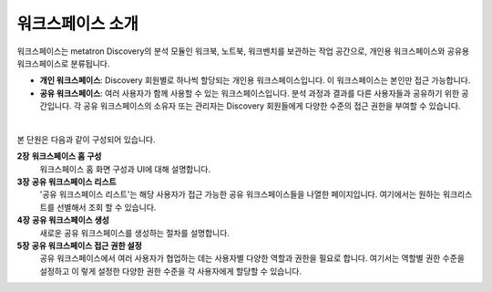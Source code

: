 워크스페이스 소개
-------------------------------------

.. figure:: /_static/img/part03/workspace_overview.png
  :alt: 워크스페이스 개요
  :align: center

워크스페이스는 metatron Discovery의 분석 모듈인 워크북, 노트북, 워크벤치를 보관하는 작업 공간으로, 개인용 워크스페이스와 공유용 워크스페이스로 분류됩니다.

* **개인 워크스페이스**: Discovery 회원별로 하나씩 할당되는 개인용 워크스페이스입니다. 이 워크스페이스는 본인만 접근 가능합니다.
* **공유 워크스페이스**: 여러 사용자가 함께 사용할 수 있는 워크스페이스입니다. 분석 과정과 결과를 다른 사용자들과 공유하기 위한 공간입니다. 각 공유 워크스페이스의 소유자 또는 관리자는 Discovery 회원들에게 다양한 수준의 접근 권한을 부여할 수 있습니다.

|

본 단원은 다음과 같이 구성되어 있습니다.

**2장** **워크스페이스 홈 구성**
      워크스페이스 홈 화면 구성과 UI에 대해 설명합니다.

**3장** **공유 워크스페이스 리스트**
      '공유 워크스페이스 리스트'는 해당 사용자가 접근 가능한 공유 워크스페이스들을 나열한 페이지입니다. 여기에서는 원하는 워크리스트를 선별해서 조회 할 수 있습니다.

**4장** **공유 워크스페이스 생성**
      새로운 공유 워크스페이스를 생성하는 절차를 설명합니다.

**5장** **공유 워크스페이스 접근 권한 설정**
      공유 워크스페이스에서 여러 사용자가 협업하는 데는 사용자별 다양한 역할과 권한을 필요로 합니다. 여기서는 역할별 권한 수준을 설정하고 이 렇게 설정한 다양한 권한 수준을 각 사용자에게 할당할 수 있습니다.
